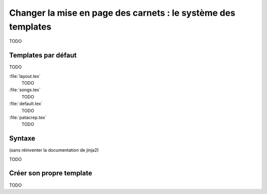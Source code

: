 .. _templates:

Changer la mise en page des carnets : le système des templates
==============================================================

TODO

Templates par défaut
--------------------

TODO

:file:`layout.tex`
  TODO

:file:`songs.tex`
  TODO

:file:`default.tex`
  TODO

:file:`patacrep.tex`
  TODO

Syntaxe
-------

(sans réinventer la documentation de jinja2)

TODO

Créer son propre template
-------------------------

TODO
